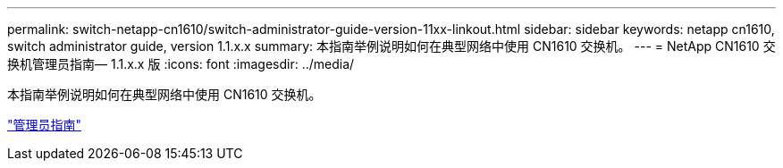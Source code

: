 ---
permalink: switch-netapp-cn1610/switch-administrator-guide-version-11xx-linkout.html 
sidebar: sidebar 
keywords: netapp cn1610, switch administrator guide, version 1.1.x.x 
summary: 本指南举例说明如何在典型网络中使用 CN1610 交换机。 
---
= NetApp CN1610 交换机管理员指南— 1.1.x.x 版
:icons: font
:imagesdir: ../media/


[role="lead"]
本指南举例说明如何在典型网络中使用 CN1610 交换机。

https://library.netapp.com/ecm/ecm_download_file/ECMLP2811865["管理员指南"^]
